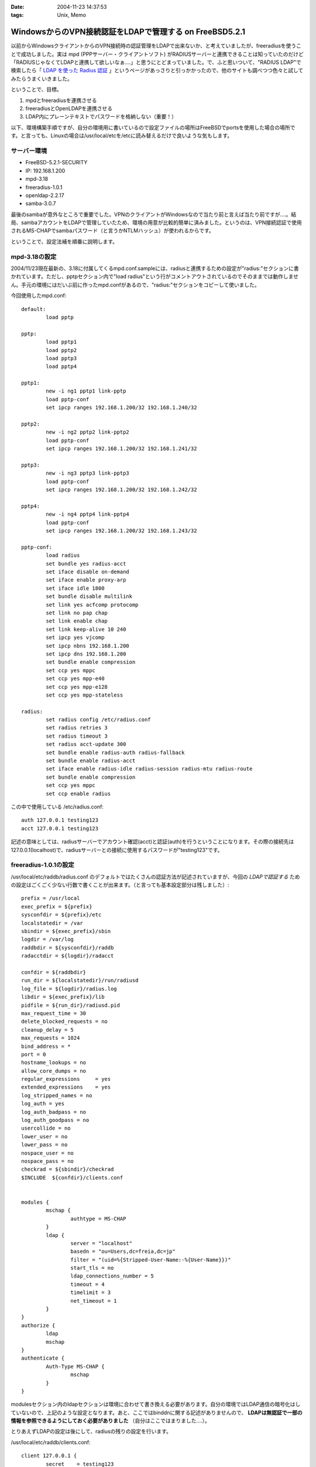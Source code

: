 :date: 2004-11-23 14:37:53
:tags: Unix, Memo

===================================================================
WindowsからのVPN接続認証をLDAPで管理する on FreeBSD5.2.1
===================================================================

以前からWindowsクライアントからのVPN接続時の認証管理をLDAPで出来ないか、と考えていましたが、freeradiusを使うことで成功しました。実は mpd (PPPサーバー・クライアントソフト) がRADIUSサーバーと連携できることは知っていたのだけど「RADIUSじゃなくてLDAPと連携して欲しいなぁ‥‥」と思うにとどまっていました。で、ふと思いついて、"RADIUS LDAP"で検索したら「 `LDAP を使った Radius 認証`_ 」というページがあっさりと引っかかったので、他のサイトも調べつつ色々と試してみたらうまくいきました。

ということで、目標。

1. mpdとfreeradiusを連携させる
2. freeradiusとOpenLDAPを連携させる
3. LDAP内にプレーンテキストでパスワードを格納しない（重要！）


.. _`LDAP を使った Radius 認証`: http://www.linux.or.jp/JF/JFdocs/LDAP-Implementation-HOWTO/radius.html



.. :extend type: text/x-rst
.. :extend:

以下、環境構築手順ですが、自分の環境用に書いているので設定ファイルの場所はFreeBSDでportsを使用した場合の場所です。と言っても、Linuxの場合は/usr/local/etcを/etcに読み替えるだけで良いような気もします。

サーバー環境
-------------

- FreeBSD-5.2.1-SECURITY
- IP: 192.168.1.200
- mpd-3.18
- freeradius-1.0.1
- openldap-2.2.17
- samba-3.0.7

最後のsambaが意外なところで重要でした。VPNのクライアントがWindowsなので当たり前と言えば当たり前ですが‥‥。結局、sambaアカウントをLDAPで管理していたため、環境の用意が比較的簡単に済みました。というのは、VPN接続認証で使用されるMS-CHAPでsambaパスワード（と言うかNTLMハッシュ）が使われるからです。

ということで、設定法補を順番に説明します。



mpd-3.18の設定
---------------

2004/11/23現在最新の、3.18に付属してくるmpd.conf.sampleには、radiusと連携するための設定が"radius:"セクションに書かれています。ただし、pptpセクション内で"load radius"という行がコメントアウトされているのでそのままでは動作しません。手元の環境にはだいぶ前に作ったmpd.confがあるので、"radius:"セクションをコピーして使いました。

今回使用したmpd.conf::

	default:
		load pptp

	pptp:
		load pptp1
		load pptp2
		load pptp3
		load pptp4

	pptp1:
		new -i ng1 pptp1 link-pptp
		load pptp-conf
		set ipcp ranges 192.168.1.200/32 192.168.1.240/32

	pptp2:
		new -i ng2 pptp2 link-pptp2
		load pptp-conf
		set ipcp ranges 192.168.1.200/32 192.168.1.241/32

	pptp3:
		new -i ng3 pptp3 link-pptp3
		load pptp-conf
		set ipcp ranges 192.168.1.200/32 192.168.1.242/32

	pptp4:
		new -i ng4 pptp4 link-pptp4
		load pptp-conf
		set ipcp ranges 192.168.1.200/32 192.168.1.243/32

	pptp-conf:
		load radius
		set bundle yes radius-acct
		set iface disable on-demand
		set iface enable proxy-arp
		set iface idle 1800
		set bundle disable multilink
		set link yes acfcomp protocomp
		set link no pap chap
		set link enable chap
		set link keep-alive 10 240
		set ipcp yes vjcomp
		set ipcp nbns 192.168.1.200
		set ipcp dns 192.168.1.200
		set bundle enable compression
		set ccp yes mppc
		set ccp yes mpp-e40
		set ccp yes mpp-e128
		set ccp yes mpp-stateless

	radius:
		set radius config /etc/radius.conf
		set radius retries 3
		set radius timeout 3
		set radius acct-update 300
		set bundle enable radius-auth radius-fallback
		set bundle enable radius-acct
		set iface enable radius-idle radius-session radius-mtu radius-route
		set bundle enable compression
		set ccp yes mppc
		set ccp enable radius


この中で使用している /etc/radius.conf::

	auth 127.0.0.1 testing123
	acct 127.0.0.1 testing123

記述の意味としては、radiusサーバーでアカウント確認(acct)と認証(auth)を行うということになります。その際の接続先は127.0.0.1(localhost)で、radiusサーバーとの接続に使用するパスワードが"testing123"です。


freeradius-1.0.1の設定
-----------------------

/usr/local/etc/raddb/radius.conf のデフォルトではたくさんの認証方法が記述されていますが、今回の *LDAPで認証する* ための設定はごくごく少ない行数で書くことが出来ます。（と言っても基本設定部分は残しました）::

	prefix = /usr/local
	exec_prefix = ${prefix}
	sysconfdir = ${prefix}/etc
	localstatedir = /var
	sbindir = ${exec_prefix}/sbin
	logdir = /var/log
	raddbdir = ${sysconfdir}/raddb
	radacctdir = ${logdir}/radacct

	confdir = ${raddbdir}
	run_dir = ${localstatedir}/run/radiusd
	log_file = ${logdir}/radius.log
	libdir = ${exec_prefix}/lib
	pidfile = ${run_dir}/radiusd.pid
	max_request_time = 30
	delete_blocked_requests = no
	cleanup_delay = 5
	max_requests = 1024
	bind_address = *
	port = 0
	hostname_lookups = no
	allow_core_dumps = no
	regular_expressions	= yes
	extended_expressions	= yes
	log_stripped_names = no
	log_auth = yes
	log_auth_badpass = no
	log_auth_goodpass = no
	usercollide = no
	lower_user = no
	lower_pass = no
	nospace_user = no
	nospace_pass = no
	checkrad = ${sbindir}/checkrad
	$INCLUDE  ${confdir}/clients.conf


	modules {
		mschap {
			authtype = MS-CHAP
		}
		ldap {
			server = "localhost"
			basedn = "ou=Users,dc=freia,dc=jp"
			filter = "(uid=%{Stripped-User-Name:-%{User-Name}})"
			start_tls = no
			ldap_connections_number = 5
			timeout = 4
			timelimit = 3
			net_timeout = 1
		}
	}
	authorize {
		ldap
		mschap
	}
	authenticate {
		Auth-Type MS-CHAP {
			mschap
		}
	}

modulesセクション内のldapセクションは環境に合わせて書き換える必要があります。自分の環境ではLDAP通信の暗号化はしていないので、上記のような設定となります。あと、ここではbinddnに関する記述がありませんので、 **LDAPは無認証で一部の情報を参照できるようにしておく必要がありました** （自分はここではまりました‥‥）。

とりあえずLDAPの設定は後にして、radiusの残りの設定を行います。

/usr/local/etc/raddb/clients.conf::

	client 127.0.0.1 {
		secret    = testing123
		shortname = localhost
		nastype   = other
	}

*secret* にはradiusを利用するための認証パスワードを記述します。/etc/radius.conf に記述したパスワードですね。

/usr/local/etc/raddb/users::

	DEFAULT	Auth-Type = LDAP
		Fall-Through = 1

いちおう上記のように書いていますが、デフォルトの設定のままで問題ないようです。このファイルはユーザー個別に認証方式を変えたいときに使うんだと思いますが、今回はLDAPで管理するので、、、、もしかしてusersファイルは空でも問題ないんじゃ‥‥と思い空にしてみたところ、ちゃんと動作しました。不思議。


radius設定の最後は、/usr/local/etc/raddb/ldap.attrmapです。samba2.xを使用している場合は編集する必要はないのですが、samba3以降でスキーマが変更されているため、新しいアトリビュート名に書き換える必要があります。

変更前(samba2用)::

	checkItem	LM-Password			lmPassword
	checkItem	NT-Password			ntPassword

変更後(samba3用)::

	checkItem	LM-Password			sambaLMPassword
	checkItem	NT-Password			sambaNTPassword


これでfreeradiusの設定は完了です。単体で動作確認をしたいところですが、今回のように色々な要素が連携しているとテストするのがなかなか難しくて困りものです。

とりあえず `動作テスト`_ については最後の方に書きます。


openldap-2.2.17の設定
----------------------

LDAPの設定は完了しているものとして、ポイントだけ。

- sambaスキーマを利用している
- VPN接続アカウントは、objectClass=sambaAccountである
- 無認証で sambaNTPassword, sambaLMPassword を参照できる
- VPN接続時のパスワードにはsambaのパスワードが利用される

自分は、sambaNTPassword, sambaLMPassword を認証後でないと閲覧できないようにslapd.confを設定してしまっていたため、radiusdのログで::

  rlm_mschap: No User-Password configured.  Cannot create LM-Password.
  rlm_mschap: No User-Password configured.  Cannot create NT-Password.

なんて怒られていました。


samba-3.0.7の設定
-------------------

がんばりましょう（笑）。こちらもポイントだけ。

- VPN接続時のパスワードにはsambaのパスワードが利用される
- posixのパスワード(userPassword)とsambaのパスワードが同期している必要はない

同期している必要はないですが、認証統合するためには同期していた方がいいですね。自分の環境では、nssを使ってUnixシェル(ssh)の認証をLDAPで行ったり、Zopeのアカウント管理をLDAPでやっていたりします。詳しくは `Wikiページの方`__ を参照してください。（情報古めですが‥‥）

.. __: http://www.freia.jp/taka/wiki/X_e3_82_a2_e3_82_ab_e3_82_a6_e3_83_b3_e3_83_88_e4_b8_80_e6_8b_ac_e7_ae_a1_e7_90_86


動作テスト
-----------

動作テストのために、/usr/local/sbin/mpd -b, および /usr/local/sbin/radiusd -X で起動します。radiusの"-X"オプションはコンソールモードでの起動指定で、認証の流れを見るために指定しています。今回mpdの方は"-b"でバックグラウンド動作にしていますが、必要であれば別のコンソールで /usr/local/sbin/mpd で起動することで、両方ともコンソールモードで起動しておくことも出来ます。

そして、WindowsクライアントからVPN接続したときのradiusの画面出力は以下のようになります（IP・サーバー名・パスワードのハッシュ値などは書き換えてあります）::

	root% /usr/local/sbin/radiusd -X

	Starting - reading configuration files ...
	reread_config:  reading radiusd.conf
	Config:   including file: /usr/local/etc/raddb/clients.conf
	 main: prefix = "/usr/local"
	 main: localstatedir = "/var"
	 main: logdir = "/var/log"
	 main: libdir = "/usr/local/lib"
	 main: radacctdir = "/var/log/radacct"
	 main: hostname_lookups = no
	 main: snmp = no
	 main: max_request_time = 30
	 main: cleanup_delay = 5
	 main: max_requests = 1024
	 main: delete_blocked_requests = 0
	 main: port = 0
	 main: allow_core_dumps = no
	 main: log_stripped_names = no
	 main: log_file = "/var/log/radius.log"
	 main: log_auth = yes
	 main: log_auth_badpass = no
	 main: log_auth_goodpass = no
	 main: pidfile = "/var/run/radiusd/radiusd.pid"
	 main: user = "(null)"
	 main: group = "(null)"
	 main: usercollide = no
	 main: lower_user = "no"
	 main: lower_pass = "no"
	 main: nospace_user = "no"
	 main: nospace_pass = "no"
	 main: checkrad = "/usr/local/sbin/checkrad"
	 main: proxy_requests = yes
	 main: debug_level = 0
	read_config_files:  reading dictionary
	read_config_files:  reading naslist
	Using deprecated naslist file.  Support for this will go away soon.
	read_config_files:  reading clients
	read_config_files:  reading realms
	radiusd:  entering modules setup
	Module: Library search path is /usr/local/lib
	Module: Loaded MS-CHAP
	 mschap: use_mppe = yes
	 mschap: require_encryption = no
	 mschap: require_strong = no
	 mschap: with_ntdomain_hack = no
	 mschap: passwd = "(null)"
	 mschap: authtype = "MS-CHAP"
	 mschap: ntlm_auth = "(null)"
	Module: Instantiated mschap (mschap)
	Module: Loaded LDAP
	 ldap: server = "localhost"
	 ldap: port = 389
	 ldap: net_timeout = 1
	 ldap: timeout = 4
	 ldap: timelimit = 3
	 ldap: identity = ""
	 ldap: tls_mode = no
	 ldap: start_tls = no
	 ldap: tls_cacertfile = "(null)"
	 ldap: tls_cacertdir = "(null)"
	 ldap: tls_certfile = "(null)"
	 ldap: tls_keyfile = "(null)"
	 ldap: tls_randfile = "(null)"
	 ldap: tls_require_cert = "allow"
	 ldap: password = ""
	 ldap: basedn = "ou=Users,dc=freia,dc=jp"
	 ldap: filter = "(uid=%{Stripped-User-Name:-%{User-Name}})"
	 ldap: base_filter = "(objectclass=radiusprofile)"
	 ldap: default_profile = "(null)"
	 ldap: profile_attribute = "(null)"
	 ldap: password_header = "(null)"
	 ldap: password_attribute = "(null)"
	 ldap: access_attr = "(null)"
	 ldap: groupname_attribute = "cn"
	 ldap: groupmembership_filter = "(|(&amp;(objectClass=GroupOfNames)(member=%{Ldap-UserDn}))(&amp;(objectClass=GroupOfUniqueNames)(uniquemember=%{Ldap-UserDn})))"
	 ldap: groupmembership_attribute = "(null)"
	 ldap: dictionary_mapping = "/usr/local/etc/raddb/ldap.attrmap"
	 ldap: ldap_debug = 0
	 ldap: ldap_connections_number = 5
	 ldap: compare_check_items = no
	 ldap: access_attr_used_for_allow = yes
	 ldap: do_xlat = yes
	rlm_ldap: Registering ldap_groupcmp for Ldap-Group
	rlm_ldap: Registering ldap_xlat with xlat_name ldap
	rlm_ldap: reading ldap＜-＞radius mappings from file /usr/local/etc/raddb/ldap.attrmap
	rlm_ldap: LDAP radiusCheckItem mapped to RADIUS $GENERIC$
	rlm_ldap: LDAP radiusReplyItem mapped to RADIUS $GENERIC$
	rlm_ldap: LDAP radiusAuthType mapped to RADIUS Auth-Type
	rlm_ldap: LDAP radiusSimultaneousUse mapped to RADIUS Simultaneous-Use
	rlm_ldap: LDAP radiusCalledStationId mapped to RADIUS Called-Station-Id
	rlm_ldap: LDAP radiusCallingStationId mapped to RADIUS Calling-Station-Id
	rlm_ldap: LDAP sambaLMPassword mapped to RADIUS LM-Password
	rlm_ldap: LDAP sambaNTPassword mapped to RADIUS NT-Password
	rlm_ldap: LDAP radiusExpiration mapped to RADIUS Expiration
	rlm_ldap: LDAP radiusServiceType mapped to RADIUS Service-Type
	rlm_ldap: LDAP radiusFramedProtocol mapped to RADIUS Framed-Protocol
	rlm_ldap: LDAP radiusFramedIPAddress mapped to RADIUS Framed-IP-Address
	rlm_ldap: LDAP radiusFramedIPNetmask mapped to RADIUS Framed-IP-Netmask
	rlm_ldap: LDAP radiusFramedRoute mapped to RADIUS Framed-Route
	rlm_ldap: LDAP radiusFramedRouting mapped to RADIUS Framed-Routing
	rlm_ldap: LDAP radiusFilterId mapped to RADIUS Filter-Id
	rlm_ldap: LDAP radiusFramedMTU mapped to RADIUS Framed-MTU
	rlm_ldap: LDAP radiusFramedCompression mapped to RADIUS Framed-Compression
	rlm_ldap: LDAP radiusLoginIPHost mapped to RADIUS Login-IP-Host
	rlm_ldap: LDAP radiusLoginService mapped to RADIUS Login-Service
	rlm_ldap: LDAP radiusLoginTCPPort mapped to RADIUS Login-TCP-Port
	rlm_ldap: LDAP radiusCallbackNumber mapped to RADIUS Callback-Number
	rlm_ldap: LDAP radiusCallbackId mapped to RADIUS Callback-Id
	rlm_ldap: LDAP radiusFramedIPXNetwork mapped to RADIUS Framed-IPX-Network
	rlm_ldap: LDAP radiusClass mapped to RADIUS Class
	rlm_ldap: LDAP radiusSessionTimeout mapped to RADIUS Session-Timeout
	rlm_ldap: LDAP radiusIdleTimeout mapped to RADIUS Idle-Timeout
	rlm_ldap: LDAP radiusTerminationAction mapped to RADIUS Termination-Action
	rlm_ldap: LDAP radiusLoginLATService mapped to RADIUS Login-LAT-Service
	rlm_ldap: LDAP radiusLoginLATNode mapped to RADIUS Login-LAT-Node
	rlm_ldap: LDAP radiusLoginLATGroup mapped to RADIUS Login-LAT-Group
	rlm_ldap: LDAP radiusFramedAppleTalkLink mapped to RADIUS Framed-AppleTalk-Link
	rlm_ldap: LDAP radiusFramedAppleTalkNetwork mapped to RADIUS Framed-AppleTalk-Network
	rlm_ldap: LDAP radiusFramedAppleTalkZone mapped to RADIUS Framed-AppleTalk-Zone
	rlm_ldap: LDAP radiusPortLimit mapped to RADIUS Port-Limit
	rlm_ldap: LDAP radiusLoginLATPort mapped to RADIUS Login-LAT-Port
	conns: 0x80b8400
	Module: Instantiated ldap (ldap)
	Listening on authentication *:1812
	Listening on accounting *:1813
	Listening on proxy *:1814
	Ready to process requests.
	rad_recv: Access-Request packet from host 127.0.0.1:60238, id=122, length=164
		NAS-Identifier = "host.freia.jp"
		NAS-Port = 0
		NAS-Port-Type = Virtual
		Service-Type = Framed-User
		Framed-Protocol = PPP
		Calling-Station-Id = "219.121.60.xxx"
		User-Name = "taka"
		MS-CHAP-Challenge = 0xbb1068a606df60de71a4068500527c74
		MS-CHAP2-Response = 0x010082e63035745600d200aaa4bf454656070000000000000000b286b1c7530b18a80c82289f90e7ad4db5b01db28a0af076
	  Processing the authorize section of radiusd.conf
	modcall: entering group authorize for request 0
	rlm_ldap: - authorize
	rlm_ldap: performing user authorization for taka
	radius_xlat:  '(uid=taka)'
	radius_xlat:  'ou=Users,dc=freia,dc=jp'
	rlm_ldap: ldap_get_conn: Checking Id: 0
	rlm_ldap: ldap_get_conn: Got Id: 0
	rlm_ldap: attempting LDAP reconnection
	rlm_ldap: (re)connect to localhost:389, authentication 0
	rlm_ldap: bind as / to localhost:389
	rlm_ldap: waiting for bind result ...
	rlm_ldap: Bind was successful
	rlm_ldap: performing search in ou=Users,dc=freia,dc=jp, with filter (uid=taka)
	rlm_ldap: looking for check items in directory...
	rlm_ldap: Adding sambaNTPassword as NT-Password, value B70F540C80BBC4C037910072C04837ED &amp; op=21
	rlm_ldap: Adding sambaLMPassword as LM-Password, value 5F029DC02B6C0D0C87690D42E08DF5EE &amp; op=21
	rlm_ldap: looking for reply items in directory...
	rlm_ldap: user taka authorized to use remote access
	rlm_ldap: ldap_release_conn: Release Id: 0
	  modcall[authorize]: module "ldap" returns ok for request 0
	  rlm_mschap: Found MS-CHAP attributes.  Setting 'Auth-Type  = MS-CHAP'
	  modcall[authorize]: module "mschap" returns ok for request 0
	modcall: group authorize returns ok for request 0
	  rad_check_password:  Found Auth-Type MS-CHAP
	auth: type "MS-CHAP"
	  Processing the authenticate section of radiusd.conf
	modcall: entering group Auth-Type for request 0
	  rlm_mschap: Found LM-Password
	  rlm_mschap: Found NT-Password
	  rlm_mschap: Told to do MS-CHAPv2 for taka with NT-Password
	rlm_mschap: adding MS-CHAPv2 MPPE keys
	  modcall[authenticate]: module "mschap" returns ok for request 0
	modcall: group Auth-Type returns ok for request 0
	Login OK: [taka] (from client localhost port 0 cli 219.121.60.111)
	Sending Access-Accept of id 122 to 127.0.0.1:60238
		MS-CHAP2-Success = 0x01533d41324643393538044345373733063439463246024331353330324146423601383431430241303936
		MS-MPPE-Recv-Key = 0x408c031d5390d2c72b140b004f0df5fc
		MS-MPPE-Send-Key = 0x56815e0082a820e2e891bc02aa20628e
		MS-MPPE-Encryption-Policy = 0x00000001
		MS-MPPE-Encryption-Types = 0x00000006
	Finished request 0


まず起動から見ていきましょう。

起動時にradius上の設定情報とLDAPの情報をマッピングしている箇所で、正しくsambaNTPassword,sambaLMPasswordをマッピングしていればOKです::

	rlm_ldap: LDAP sambaLMPassword mapped to RADIUS LM-Password
	rlm_ldap: LDAP sambaNTPassword mapped to RADIUS NT-Password

WindowsクライアントからVPN接続を行い、mpdから認証要請が来た部分が以下の行です::

	rad_recv: Access-Request packet from host 127.0.0.1:60238, id=122, length=164

その後、mpdからの問い合わせ情報を元に、ldapから認証のための情報を取得しています。LDAPではパスワード認証ではなくアカウントの存在だけがチェックされますが、もう一つの重要な情報、sambaパスワードのハッシュ値がradiusに渡されます::

	modcall: entering group authorize for request 0
	rlm_ldap: - authorize
	rlm_ldap: performing user authorization for taka
	radius_xlat:  '(uid=taka)'
	radius_xlat:  'ou=Users,dc=freia,dc=jp'
	rlm_ldap: ldap_get_conn: Checking Id: 0
	rlm_ldap: ldap_get_conn: Got Id: 0
	rlm_ldap: attempting LDAP reconnection
	rlm_ldap: (re)connect to localhost:389, authentication 0
	rlm_ldap: bind as / to localhost:389
	rlm_ldap: waiting for bind result ...
	rlm_ldap: Bind was successful
	rlm_ldap: performing search in ou=Users,dc=freia,dc=jp, with filter (uid=taka)
	rlm_ldap: looking for check items in directory...
	rlm_ldap: Adding sambaNTPassword as NT-Password, value B70F540C80BBC4C037910072C04837ED &amp; op=21
	rlm_ldap: Adding sambaLMPassword as LM-Password, value 5F029DC02B6C0D0C87690D42E08DF5EE &amp; op=21
	rlm_ldap: looking for reply items in directory...
	rlm_ldap: user taka authorized to use remote access
	rlm_ldap: ldap_release_conn: Release Id: 0
	  modcall[authorize]: module "ldap" returns ok for request 0

上記で、LDAPとうまく連携できていれば、sambaNTPasswordとsambaLMPasswordが NT-Password, LM-Password という変数に取得されていることが表示されます。もしこの二つの値を取得できなかったとしてもldapモジュールでのauthorizeは成功したと表示されてしまう(最後の行)ため、注意してみておく必要があります（ありました...)。

そして最後にMS-CHAPによるパスワードチェックです::

	  rad_check_password:  Found Auth-Type MS-CHAP
	auth: type "MS-CHAP"
	  Processing the authenticate section of radiusd.conf
	modcall: entering group Auth-Type for request 0
	  rlm_mschap: Found LM-Password
	  rlm_mschap: Found NT-Password
	  rlm_mschap: Told to do MS-CHAPv2 for taka with NT-Password
	rlm_mschap: adding MS-CHAPv2 MPPE keys
	  modcall[authenticate]: module "mschap" returns ok for request 0
	modcall: group Auth-Type returns ok for request 0

ここで、以下の二行::

	  rlm_mschap: Found LM-Password
	  rlm_mschap: Found NT-Password

はLDAPからアカウント確認時に取得している値が使用されます。もしLDAPから取得できていない場合、この部分のログが以下のようになってしまいます::

	rlm_mschap: No User-Password configured.  Cannot create LM-Password.
	rlm_mschap: No User-Password configured.  Cannot create NT-Password.
	rlm_mschap: Told to do MS-CHAPv2 for taka with NT-Password

最初これを見て、radiusにUser-Passwordを渡す方法を調べたり、やっぱりLDAP内にプレーンテキストでパスワードを格納するしかないんじゃないか、とか思ったりしていました。


ということで、全てうまく動作すると最後に::

	Login OK: [taka] (from client localhost port 0 cli 219.121.60.111)
	Sending Access-Accept of id 122 to 127.0.0.1:60238
		MS-CHAP2-Success = 0x01533d41324643393538044345373733063439463246024331353330324146423601383431430241303936
		MS-MPPE-Recv-Key = 0x408c031d5390d2c72b140b004f0df5fc
		MS-MPPE-Send-Key = 0x56815e0082a820e2e891bc02aa20628e
		MS-MPPE-Encryption-Policy = 0x00000001
		MS-MPPE-Encryption-Types = 0x00000006
	Finished request 0

となり、VPN接続が行われます。

あとは通常運用用に /usr/local/etc/rc.d/radius.sh が起動するように、rc.conf に以下を記述します::

	radiusd_enable="YES"



参考にしたサイト
-----------------

非常に参考になりました。こういったサイトが無ければ分厚いradiusの本と格闘したり、英語の森の中を1ヶ月くらいさまよっていたのではないかと思います。筆者の方々に深くお礼申し上げます。

- `RADIUSのMS-CHAP認証にLDAPを使う`_ (シーザーサラダとエビカレーの日々 より)
- `mpdとFreeRadius(+PostgreSQL)の連携`_ (未整理文章/コラムの種 より)
- `LDAP を使った Radius 認証`_ (LDAP Implementation HOWTO より)
- `freeRADIUS and openldap on FreeBSD`_ (Nob's Home Page より)

.. _`LDAP を使った Radius 認証`: http://www.linux.or.jp/JF/JFdocs/LDAP-Implementation-HOWTO/radius.html
.. _`freeRADIUS and openldap on FreeBSD`: http://www.y-min.or.jp/~nob/FreeBSD/freeradius-openldap.html
.. _`mpdとFreeRadius(+PostgreSQL)の連携`: http://kozuka.jp/tdiary-blog_html/20030507.html
.. _`RADIUSのMS-CHAP認証にLDAPを使う`: http://www.aineas.net/linux/ldap/radius.php






.. :trackbacks:
.. :trackback id: 2006-06-15.9254128351
.. :title: 続 sambaldap-tools
.. :blog name: uep on hayate
.. :url: http://uep.hayate.mine.nu/archives/2006/06/_sambaldaptools.php
.. :date: 2006-06-15 08:15:26
.. :body:
.. pptpの認証もLDAPで行いたいと思い、色々調べてみた。 どうやら、pptp-...
.. 
